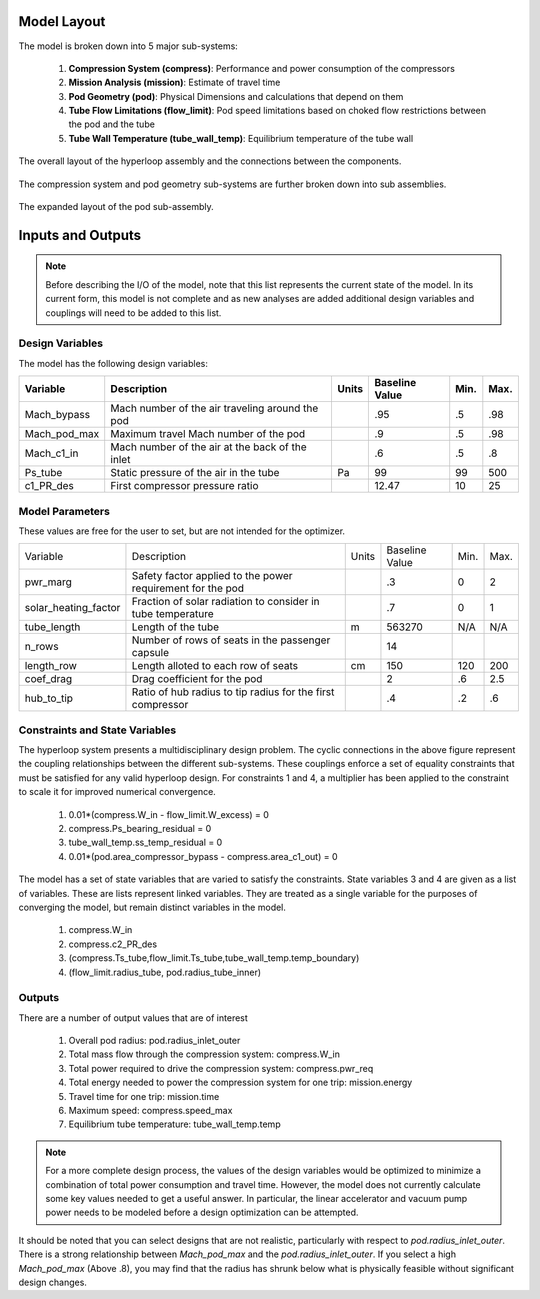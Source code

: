 ============================
Model Layout
============================

The model is broken down into 5 major sub-systems: 

    #. **Compression System (compress)**: Performance and power consumption of the compressors
    #. **Mission Analysis (mission)**: Estimate of travel time 
    #. **Pod Geometry (pod)**: Physical Dimensions and calculations that depend on them
    #. **Tube Flow Limitations (flow_limit)**: Pod speed limitations based on choked flow restrictions between the pod and the tube
    #. **Tube Wall Temperature (tube_wall_temp)**: Equilibrium temperature of the tube wall

.. figure:: images/hyperloop_assembly_xdsm.png
   :align: center
   :alt: Hyperloop assembly XDSM chart

   The overall layout of the hyperloop assembly and the connections between the components. 


The compression system and pod geometry sub-systems are further broken down into sub assemblies. 

.. figure:: images/pod_assembly_xdsm.png
   :align: center
   :alt: Pod assembly XDSM chart

   The expanded layout of the pod sub-assembly.

============================
Inputs and Outputs
============================

.. note:: 
    Before describing the I/O of the model, note that this list represents the current state 
    of the model. In its current form, this model is not complete and as new analyses are added
    additional design variables and couplings will need to be added to this list. 

Design Variables
====================

The model has the following design variables: 

========================  ====================================================  ========  ===============  ===============  ===============
Variable                  Description                                           Units     Baseline Value        Min.             Max.
========================  ====================================================  ========  ===============  ===============  ===============
Mach_bypass               Mach number of the air traveling around the pod                   .95              .5              .98
------------------------  ----------------------------------------------------  --------  ---------------  ---------------  ---------------  
Mach_pod_max              Maximum travel Mach number of the pod                             .9               .5              .98              
------------------------  ----------------------------------------------------  --------  ---------------  ---------------  ---------------  
Mach_c1_in                Mach number of the air at the back of the inlet                   .6               .5              .8
------------------------  ----------------------------------------------------  --------  ---------------  ---------------  ---------------  
Ps_tube                   Static pressure of the air in the tube                  Pa         99                99              500
------------------------  ----------------------------------------------------  --------  ---------------  ---------------  ---------------  
c1_PR_des                 First compressor pressure ratio                                    12.47             10              25
========================  ====================================================  ========  ===============  ===============  ===============



Model Parameters
=======================
These values are free for the user to set, but are not intended for the optimizer.


========================  ===========================================================  ========  ===============  ===============  ===============
Variable                  Description                                                  Units     Baseline Value        Min.             Max.
------------------------  -----------------------------------------------------------  --------  ---------------  ---------------  ---------------  
pwr_marg                  Safety factor applied to the power requirement for the pod                .3                  0                2
------------------------  -----------------------------------------------------------  --------  ---------------  ---------------  ---------------
solar_heating_factor      Fraction of solar radiation to consider in tube temperature               .7                  0                1
------------------------  -----------------------------------------------------------  --------  ---------------  ---------------  ---------------
tube_length               Length of the tube                                             m         563270              N/A              N/A
------------------------  -----------------------------------------------------------  --------  ---------------  ---------------  ---------------
n_rows                    Number of rows of seats in the passenger capsule                           14
------------------------  -----------------------------------------------------------  --------  ---------------  ---------------  ---------------
length_row                Length alloted to each row of seats                            cm          150               120              200
------------------------  -----------------------------------------------------------  --------  ---------------  ---------------  ---------------
coef_drag                 Drag coefficient for the pod                                                2                 .6               2.5
------------------------  -----------------------------------------------------------  --------  ---------------  ---------------  ---------------
hub_to_tip                Ratio of hub radius to tip radius for the first compressor                  .4                .2               .6
========================  ===========================================================  ========  ===============  ===============  ===============


Constraints and State Variables
=================================

The hyperloop system presents a multidisciplinary design problem. The cyclic connections in
the above figure represent the coupling relationships between the different sub-systems. These 
couplings enforce a set of equality constraints that must be satisfied for any valid hyperloop 
design. For constraints 1 and 4, a multiplier has been applied to the constraint to scale it for 
improved numerical convergence. 
     
    #. 0.01*(compress.W\_in - flow\_limit.W_excess) = 0
    #. compress.Ps\_bearing\_residual = 0
    #. tube\_wall\_temp.ss\_temp\_residual = 0  
    #. 0.01*(pod.area\_compressor\_bypass - compress.area\_c1\_out) = 0

The model has a set of state variables that are varied to satisfy the constraints. State variables 
3 and 4 are given as a list of variables. These are lists represent linked variables. They are treated 
as a single variable for the purposes of converging the model, but remain distinct variables in the model. 

    #. compress.W\_in
    #. compress.c2_PR_des
    #. (compress.Ts_tube,flow_limit.Ts_tube,tube_wall_temp.temp_boundary)
    #. (flow_limit.radius_tube, pod.radius_tube_inner)

Outputs
====================

There are a number of output values that are of interest

    #. Overall pod radius: pod.radius_inlet_outer
    #. Total mass flow through the compression system: compress.W_in
    #. Total power required to drive the compression system: compress.pwr_req
    #. Total energy needed to power the compression system for one trip: mission.energy
    #. Travel time for one trip: mission.time
    #. Maximum speed: compress.speed_max
    #. Equilibrium tube temperature: tube_wall_temp.temp

.. note:: 
    For a more complete design process, the values of the design variables would be optimized 
    to minimize a combination of total power consumption and travel time. However, the model does
    not currently calculate some key values needed to get a useful answer. In particular, the linear 
    accelerator and vacuum pump power needs to be modeled before a
    design optimization can be attempted. 

It should be noted that you can select designs that are not realistic, particularly with respect
to `pod.radius_inlet_outer`. There is a strong relationship between `Mach_pod_max` and the `pod.radius_inlet_outer`. 
If you select a high `Mach_pod_max` (Above .8), you may find that the radius has shrunk below what is physically 
feasible without significant design changes. 

